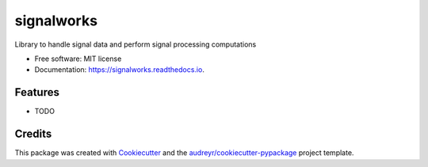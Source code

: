 ===========
signalworks
===========


.. image:: https://img.shields.io/pypi/v/signalworks.svg
        :target: https://pypi.python.org/pypi/signalworks

.. image:: https://img.shields.io/travis/lxkain/signalworks.svg
        :target: https://travis-ci.org/lxkain/signalworks

.. image:: https://readthedocs.org/projects/signalworks/badge/?version=latest
        :target: https://signalworks.readthedocs.io/en/latest/?badge=latest
        :alt: Documentation Status


.. image:: https://pyup.io/repos/github/lxkain/signalworks/shield.svg
     :target: https://pyup.io/repos/github/lxkain/signalworks/
     :alt: Updates



Library to handle signal data and perform signal processing computations


* Free software: MIT license
* Documentation: https://signalworks.readthedocs.io.


Features
--------

* TODO

Credits
-------

This package was created with Cookiecutter_ and the `audreyr/cookiecutter-pypackage`_ project template.

.. _Cookiecutter: https://github.com/audreyr/cookiecutter
.. _`audreyr/cookiecutter-pypackage`: https://github.com/audreyr/cookiecutter-pypackage
